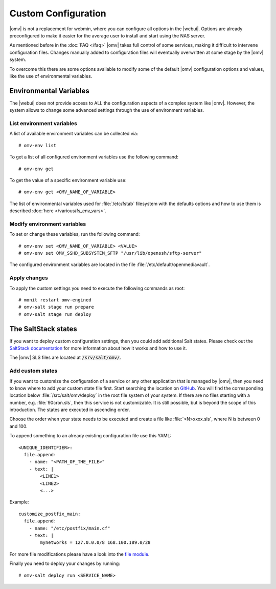 Custom Configuration
####################

|omv| is not a replacement for webmin, where you can configure all options in
the |webui|. Options are already preconfigured to make it easier for the
average user to install and start using the NAS server.

As mentioned before in the :doc:`FAQ </faq>` |omv| takes full control of some
services, making it difficult to intervene configuration files. Changes manually
added to configuration files will eventually overwritten at some stage by the
|omv| system.

To overcome this there are some options available to modify some of the default
|omv| configuration options and values, like the use of environmental variables.

.. _environmental_variable:

Environmental Variables
=======================

The |webui| does not provide access to ALL the configuration aspects of a complex
system like |omv|. However, the system allows to change some advanced settings
through the use of environment variables.

List environment variables
^^^^^^^^^^^^^^^^^^^^^^^^^^

A list of available environment variables can be collected via::

	# omv-env list

To get a list of all configured environment variables use the following command::

	# omv-env get

To get the value of a specific environment variable use::

	# omv-env get <OMV_NAME_OF_VARIABLE>

The list of environmental variables used for :file:`/etc/fstab` filesystem with the
defaults options and how to use them is described :doc:`here </various/fs_env_vars>`.

Modify environment variables
^^^^^^^^^^^^^^^^^^^^^^^^^^^^

To set or change these variables, run the following command::

	# omv-env set <OMV_NAME_OF_VARIABLE> <VALUE>
	# omv-env set OMV_SSHD_SUBSYSTEM_SFTP "/usr/lib/openssh/sftp-server"

The configured environment variables are located in the file :file:`/etc/default/openmediavault`.

Apply changes
^^^^^^^^^^^^^

To apply the custom settings you need to execute the following commands as root::

  # monit restart omv-engined
  # omv-salt stage run prepare
  # omv-salt stage run deploy

The SaltStack states
====================

If you want to deploy custom configuration settings, then you could
add additional Salt states. Please check out the `SaltStack documentation <https://docs.saltproject.io/en/latest/>`_
for more information about how it works and how to use it.

The |omv| SLS files are located at :code:`/srv/salt/omv/`.

Add custom states
^^^^^^^^^^^^^^^^^

If you want to customize the configuration of a service or any other
application that  is managed by |omv|, then you need to know where to add
your custom state file first. Start searching the location on `GitHub <https://scm.openmediavault.org/tree/master/deb/openmediavault/srv/salt/omv/deploy>`_.
You will find the corresponding location below :file:`/src/salt/omv/deploy`
in the root file system of your system. If there are no files starting
with a number, e.g. :file:`90cron.sls`, then this service is not customizable.
It is still possible, but is beyond the scope of this introduction. The
states are executed in ascending order.

Choose the order when your state needs to be executed and create a file
like :file:`<N>xxxx.sls`, where N is between 0 and 100.

To append something to an already existing configuration file use this YAML::

    <UNIQUE_IDENTIFIER>:
      file.append:
        - name: "<PATH_OF_THE_FILE>"
        - text: |
            <LINE1>
            <LINE2>
            <...>

Example::

    customize_postfix_main:
      file.append:
        - name: "/etc/postfix/main.cf"
        - text: |
            mynetworks = 127.0.0.0/8 168.100.189.0/28

For more file modifications please have a look into the `file module <https://docs.saltproject.io/en/latest/ref/modules/all/salt.modules.file.html>`_.

Finally you need to deploy your changes by running::

	# omv-salt deploy run <SERVICE_NAME>

